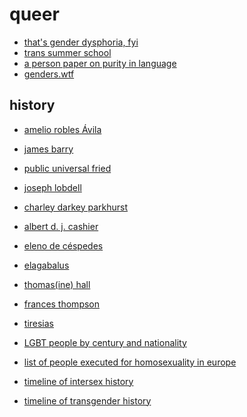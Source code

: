 * queer
- [[https://genderdysphoria.fyi/][that's gender dysphoria, fyi]]
- [[https://www.scarleteen.com/article/gender/welcome_to_trans_summer_school][trans summer school]]
- [[https://www.cs.virginia.edu/~evans/cs655/readings/purity.html][a person paper on purity in language]]
- [[https://genders.wtf/][genders.wtf]]

** history
- [[https://en.wikipedia.org/wiki/Amelio_Robles_%C3%81vila][amelio robles Ávila]]
- [[https://en.wikipedia.org/wiki/James_Barry_(surgeon)][james barry]]
- [[https://en.wikipedia.org/wiki/Public_Universal_Friend][public universal fried]]
- [[https://en.wikipedia.org/wiki/Joseph_Lobdell][joseph lobdell]]
- [[https://en.wikipedia.org/wiki/Charley_Parkhurst][charley darkey parkhurst]]
- [[https://en.wikipedia.org/wiki/Albert_Cashier][albert d. j. cashier]]
- [[https://en.wikipedia.org/wiki/Eleno_de_C%C3%A9spedes][eleno de céspedes]]
- [[https://en.wikipedia.org/wiki/Elagabalus][elagabalus]]
- [[https://en.wikipedia.org/wiki/Thomas(ine)_Hall][thomas(ine) hall]]
- [[https://en.wikipedia.org/wiki/Frances_Thompson][frances thompson]]
- [[https://en.wikipedia.org/wiki/Tiresias][tiresias]]

- [[https://en.wikipedia.org/wiki/Category:LGBT_people_by_century_and_nationality][LGBT people by century and nationality]]
- [[https://en.wikipedia.org/wiki/List_of_people_executed_for_homosexuality_in_Europe][list of people executed for homosexuality in europe]]
- [[https://en.wikipedia.org/wiki/Timeline_of_intersex_history][timeline of intersex history]]
- [[https://en.wikipedia.org/wiki/Timeline_of_transgender_history][timeline of transgender history]]
